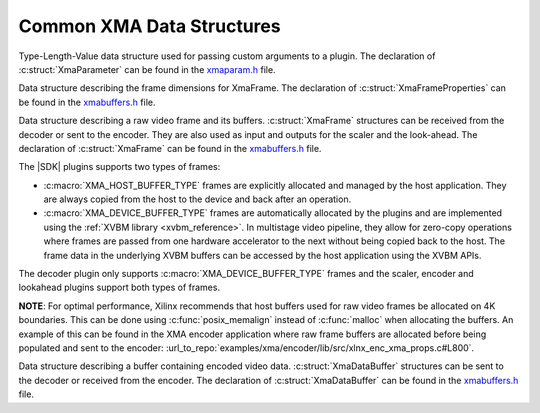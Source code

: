 *************************************
Common XMA Data Structures
*************************************

.. c:struct:: XmaParameter

Type-Length-Value data structure used for passing custom arguments to a plugin. The declaration of :c:struct:`XmaParameter` can be found in the `xmaparam.h <https://github.com/Xilinx/XRT/blob/master/src/xma/include/app/xmaparam.h>`_ file.


.. c:struct:: XmaFrameProperties

Data structure describing the frame dimensions for XmaFrame. The declaration of :c:struct:`XmaFrameProperties` can be found in the `xmabuffers.h <https://github.com/Xilinx/XRT/blob/master/src/xma/include/app/xmabuffers.h>`_ file.


.. c:struct:: XmaFrame

Data structure describing a raw video frame and its buffers. :c:struct:`XmaFrame` structures can be received from the decoder or sent to the encoder. They are also used as input and outputs for the scaler and the look-ahead. The declaration of :c:struct:`XmaFrame` can be found in the `xmabuffers.h <https://github.com/Xilinx/XRT/blob/master/src/xma/include/app/xmabuffers.h>`_ file.

The |SDK| plugins supports two types of frames:

- :c:macro:`XMA_HOST_BUFFER_TYPE` frames are explicitly allocated and managed by the host application. They are always copied from the host to the device and back after an operation. 
- :c:macro:`XMA_DEVICE_BUFFER_TYPE` frames are automatically allocated by the plugins and are implemented using the :ref:`XVBM library <xvbm_reference>`. In multistage video pipeline, they allow for zero-copy operations where frames are passed from one hardware accelerator to the next without being copied back to the host. The frame data in the underlying XVBM buffers can be accessed by the host application using the XVBM APIs. 

The decoder plugin only supports :c:macro:`XMA_DEVICE_BUFFER_TYPE` frames and the scaler, encoder and lookahead plugins support both types of frames.

**NOTE**: For optimal performance, Xilinx recommends that host buffers used for raw video frames be allocated on 4K boundaries. This can be done using :c:func:`posix_memalign` instead of :c:func:`malloc` when allocating the buffers. An example of this can be found in the XMA encoder application where raw frame buffers are allocated before being populated and sent to the encoder: :url_to_repo:`examples/xma/encoder/lib/src/xlnx_enc_xma_props.c#L800`.

.. c:struct:: XmaDataBuffer

Data structure describing a buffer containing encoded video data. :c:struct:`XmaDataBuffer` structures can be sent to the decoder or received from the encoder. The declaration of :c:struct:`XmaDataBuffer` can be found in the `xmabuffers.h <https://github.com/Xilinx/XRT/blob/master/src/xma/include/app/xmabuffers.h>`_ file.

..
  ------------
  
  © Copyright 2020-2021 Xilinx, Inc.
  
  Licensed under the Apache License, Version 2.0 (the "License"); you may not use this file except in compliance with the License. You may obtain a copy of the License at
  
  http://www.apache.org/licenses/LICENSE-2.0
  
  Unless required by applicable law or agreed to in writing, software distributed under the License is distributed on an "AS IS" BASIS, WITHOUT WARRANTIES OR CONDITIONS OF ANY KIND, either express or implied. See the License for the specific language governing permissions and limitations under the License.